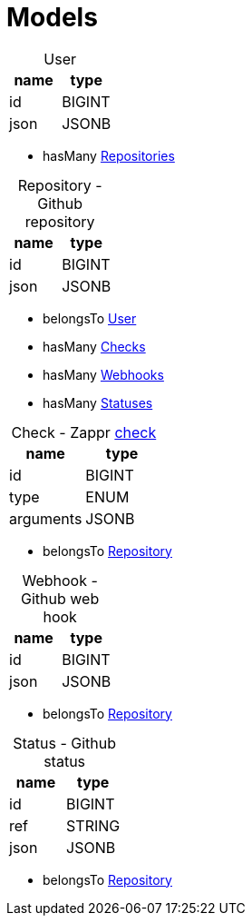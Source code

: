 :idprefix:
:idseparator: -
ifdef::env-github[:outfilesuffix: .adoc]

= Models

[[user]]
[caption="", options="header"]
.User
|===
|name |type

|id
|BIGINT

|json
|JSONB
|===

* hasMany <<repository,Repositories>>

[[repository]]
[caption="Repository - ", options="header"]
.Github repository
|===
|name |type

|id
|BIGINT

|json
|JSONB
|===

* belongsTo <<user,User>>
* hasMany <<check,Checks>>
* hasMany <<webhook,Webhooks>>
* hasMany <<status,Statuses>>

[[check]]
[caption="Check - ", options="header"]
.Zappr <<checks#,check>>
|===
|name |type

|id
|BIGINT

|type
|ENUM

|arguments
|JSONB
|===

* belongsTo <<repository,Repository>>

[[webhook]]
[caption="Webhook - ", options="header"]
.Github web hook
|===
|name |type

|id
|BIGINT

|json
|JSONB
|===

* belongsTo <<repository,Repository>>

[[status]]
[caption="Status - ", options="header"]
.Github status
|===
|name |type

|id
|BIGINT

|ref
|STRING

|json
|JSONB
|===

* belongsTo <<repository,Repository>>
